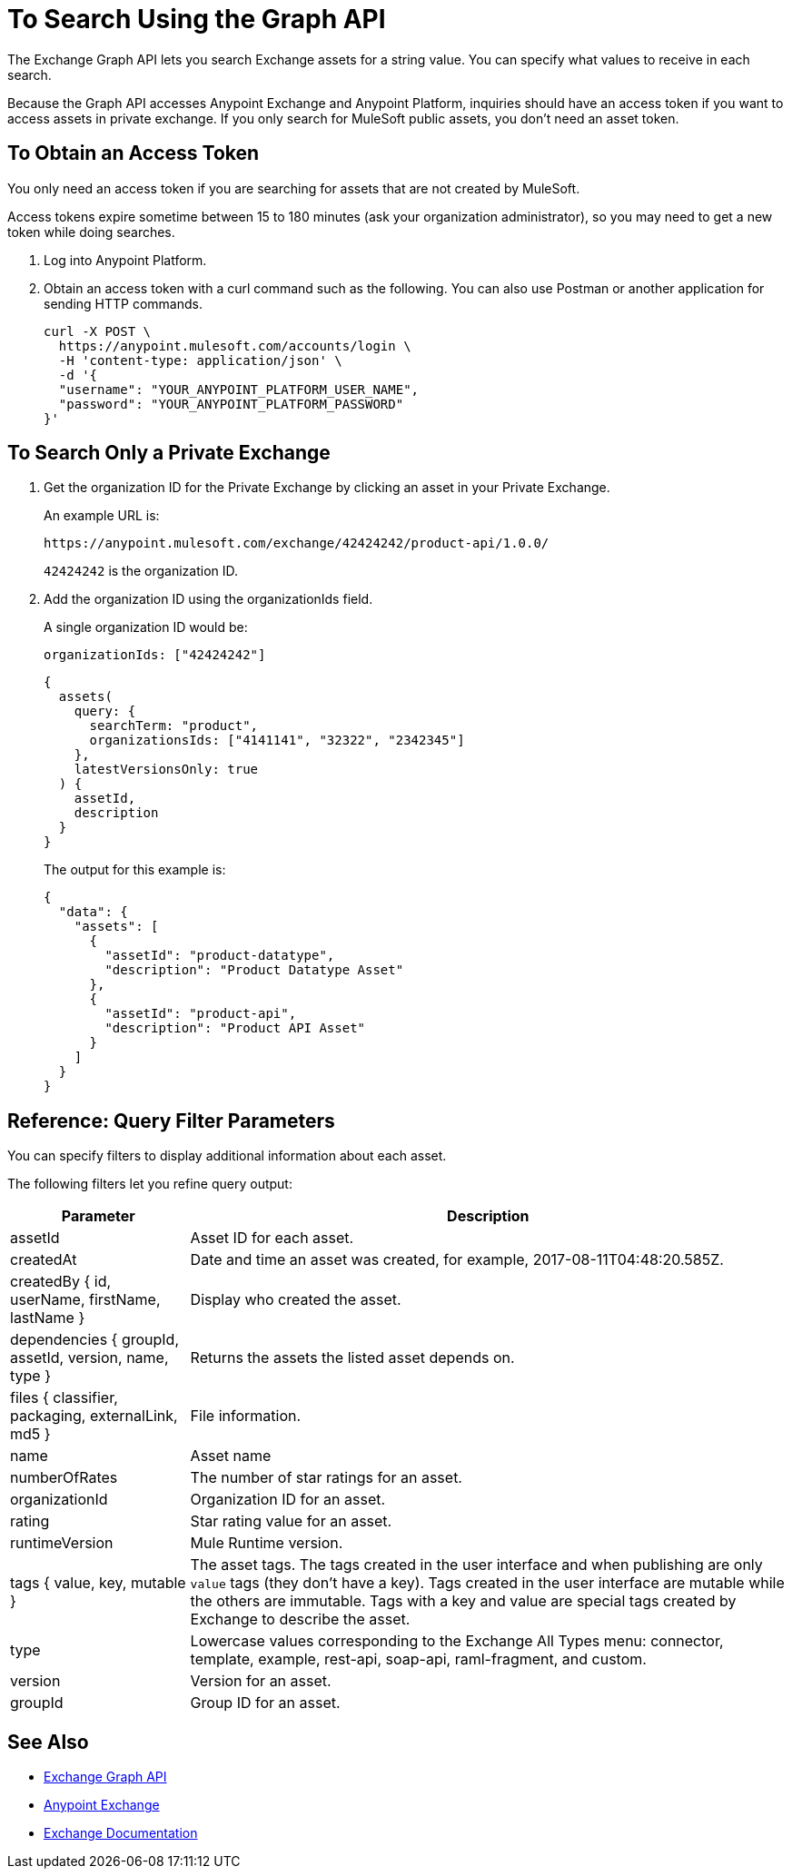 = To Search Using the Graph API
:keywords: query, exchange, exchange2, graph, api, graph api

The Exchange Graph API lets you search Exchange assets for a string value. You can specify what values
to receive in each search. 

Because the Graph API accesses Anypoint Exchange and Anypoint Platform, inquiries should 
have an access token if you want to access assets in private exchange. If you only search for MuleSoft public assets, you don't need an asset token.

== To Obtain an Access Token

You only need an access token if you are searching for assets that are not created by MuleSoft.

Access tokens expire sometime between 15 to 180 minutes (ask your organization administrator), so you may need to get a new token while doing searches.

. Log into Anypoint Platform.
. Obtain an access token with a curl command such as the following. You can also use Postman or another application for sending HTTP commands. 
+
[source,json,linenums]
----
curl -X POST \
  https://anypoint.mulesoft.com/accounts/login \
  -H 'content-type: application/json' \
  -d '{
  "username": "YOUR_ANYPOINT_PLATFORM_USER_NAME",
  "password": "YOUR_ANYPOINT_PLATFORM_PASSWORD"
}'
----

== To Search Only a Private Exchange

. Get the organization ID for the Private Exchange by clicking an asset in your Private Exchange.
+
An example URL is:
+
[source,xml]
----
https://anypoint.mulesoft.com/exchange/42424242/product-api/1.0.0/
----
+
`42424242` is the organization ID.
+
. Add the organization ID using the organizationIds field. 
+
A single organization ID would be:
+
`organizationIds: ["42424242"]`
+
[source,json,linenums]
----
{
  assets(
    query: {
      searchTerm: "product",
      organizationsIds: ["4141141", "32322", "2342345"]
    },
    latestVersionsOnly: true
  ) {
    assetId,
    description
  }
}
----
+
The output for this example is:
+
[source,json,linenums]
----
{
  "data": {
    "assets": [
      {
        "assetId": "product-datatype",
        "description": "Product Datatype Asset"
      },
      {
        "assetId": "product-api",
        "description": "Product API Asset"
      }
    ]
  }
}
----

== Reference: Query Filter Parameters

You can specify filters to display additional information about each asset. 

The following filters let you refine query output:

[%header%autowidth.spread]
|===
|Parameter |Description
|assetId |Asset ID for each asset.
|createdAt |Date and time an asset was created, for example, 2017-08-11T04:48:20.585Z.
|createdBy { id, userName, firstName, lastName } |Display who created the asset.
|dependencies { groupId, assetId, version, name, type } |Returns the assets the listed asset depends on.
|files { classifier, packaging, externalLink, md5 } |File information. 
|name |Asset name
|numberOfRates |The number of star ratings for an asset.
|organizationId |Organization ID for an asset.
|rating |Star rating value for an asset.
|runtimeVersion |Mule Runtime version.
|tags { value, key, mutable } |The asset tags. The tags created in the user interface and when publishing are only `value` tags (they don't have a key). Tags created in the user interface are mutable while the others are immutable. Tags with a key and value are special tags created by Exchange to describe the asset.
|type |Lowercase values corresponding to the Exchange All Types menu: connector, template, example, rest-api, soap-api, raml-fragment, and custom.
|version |Version for an asset.
|groupId |Group ID for an asset.
|===

== See Also

* https://anypoint.mulesoft.com/apiplatform/anypoint-platform/#/portals/organizations/2559c34c-bbc7-4a5a-b078-bc1154594906/apis/8788430/versions/117434[Exchange Graph API]
* https://www.anypoint.mulesoft.com/exchange/[Anypoint Exchange]
* link:/anypoint-exchange/[Exchange Documentation]
